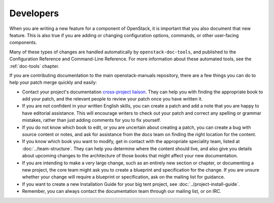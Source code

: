.. _developers:

==========
Developers
==========

When you are writing a new feature for a component of OpenStack, it is
important that you also document that new feature.
This is also true if you are adding or changing configuration options,
commands, or other user-facing components.

Many of these types of changes are handled automatically by
``openstack-doc-tools``, and published to the Configuration Reference
and Command-Line Reference. For more information about these automated
tools, see the :ref:`doc-tools` chapter.

If you are contributing documentation to the main openstack-manuals
repository, there are a few things you can do to help your patch merge
quickly and easily:

* Contact your project's documentation `cross-project liaison
  <https://wiki.openstack.org/wiki/CrossProjectLiaisons#Documentation>`_.
  They can help you with finding the appropriate book to add your patch, and
  the relevant people to review your patch once you have written it.
* If you are not confident in your written English skills, you can create a
  patch and add a note that you are happy to have editorial assistance.
  This will encourage writers to check out your patch and correct any
  spelling or grammar mistakes, rather than just adding comments for you
  to fix yourself.
* If you do not know which book to edit, or you are uncertain about creating
  a patch, you can create a bug with source content or notes, and ask for
  assistance from the docs team on finding the right location for the content.
* If you know which book you want to modify, get in contact with the
  appropriate speciality team, listed at :doc:`../team-structure`. They
  can help you determine where the content should live, and also give you
  details about upcoming changes to the architecture of those books that
  might affect your new documentation.
* If you are intending to make a very large change, such as an entirely
  new section or chapter, or documenting a new project, the core team might
  ask you to create a blueprint and specification for the change. If you are
  unsure whether your change will require a blueprint or specification, ask
  on the mailing list for guidance.
* If you want to create a new Installation Guide for your big tent
  project, see :doc:`../project-install-guide`.
* Remember, you can always contact the documentation team through our mailing
  list, or on IRC.
